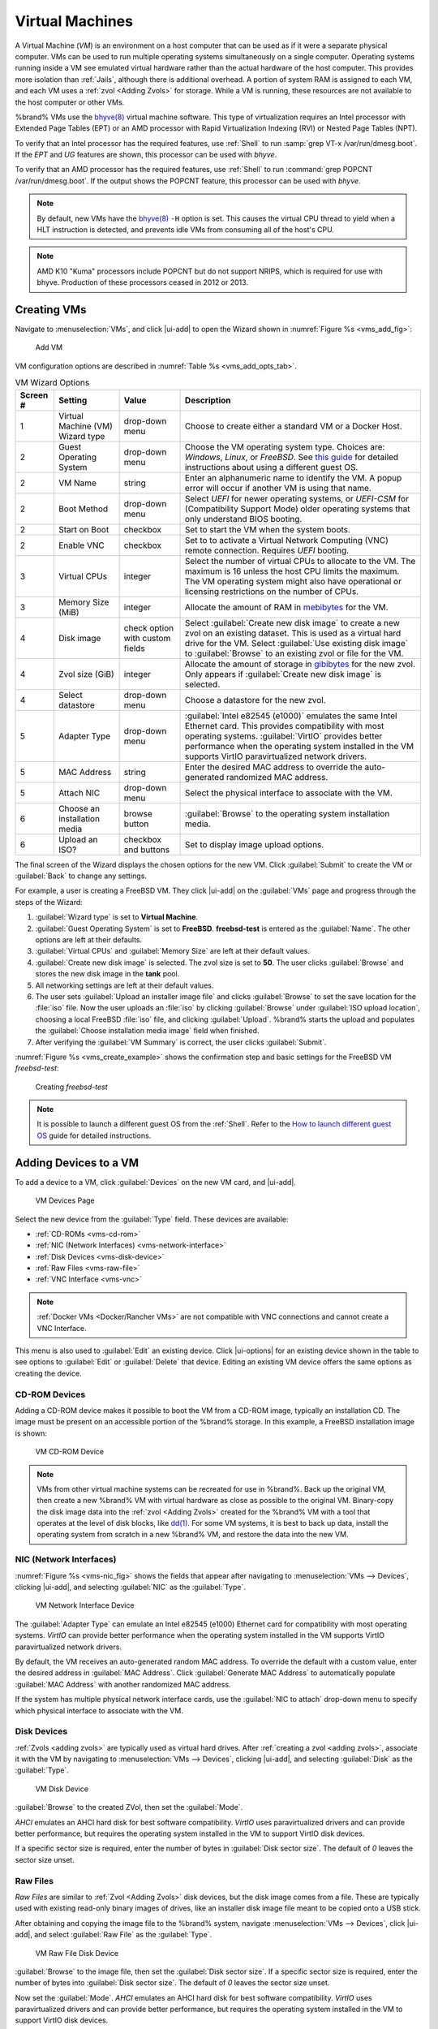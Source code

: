 .. index:: VMs
.. _VMs:

Virtual Machines
================

A Virtual Machine (*VM*) is an environment on a host computer that
can be used as if it were a separate physical computer. VMs can be
used to run multiple operating systems simultaneously on a single
computer. Operating systems running inside a VM see emulated virtual
hardware rather than the actual hardware of the host computer. This
provides more isolation than :ref:`Jails`, although there is
additional overhead. A portion of system RAM is assigned to each VM,
and each VM uses a :ref:`zvol <Adding Zvols>` for storage. While a VM
is running, these resources are not available to the host computer or
other VMs.

%brand% VMs use the
`bhyve(8)
<https://www.freebsd.org/cgi/man.cgi?query=bhyve&manpath=FreeBSD+11.0-RELEASE+and+Ports>`__
virtual machine software. This type of virtualization requires an
Intel processor with Extended Page Tables (EPT) or an AMD processor
with Rapid Virtualization Indexing (RVI) or Nested Page Tables (NPT).

To verify that an Intel processor has the required features, use
:ref:`Shell` to run :samp:`grep VT-x /var/run/dmesg.boot`. If the
*EPT* and *UG* features are shown, this processor can be used with
*bhyve*.

To verify that an AMD processor has the required features, use
:ref:`Shell` to run :command:`grep POPCNT /var/run/dmesg.boot`. If the
output shows the POPCNT feature, this processor can be used with
*bhyve*.


.. note:: By default, new VMs have the
   `bhyve(8)
   <https://www.freebsd.org/cgi/man.cgi?query=bhyve&manpath=FreeBSD+11.0-RELEASE+and+Ports>`__
   :literal:`-H` option is set. This causes the virtual CPU thread to
   yield when a HLT instruction is detected, and prevents idle VMs
   from consuming all of the host's CPU.


.. note:: AMD K10 "Kuma" processors include POPCNT but do not support
   NRIPS, which is required for use with bhyve. Production of these
   processors ceased in 2012 or 2013.


.. index:: Creating VMs
.. _Creating VMs:

Creating VMs
------------

Navigate to :menuselection:`VMs`, and click |ui-add| to open the Wizard
shown in
:numref:`Figure %s <vms_add_fig>`:


.. _vms_add_fig:

.. figure:: images/vms-add-wizard-type.png

   Add VM


VM configuration options are described in
:numref:`Table %s <vms_add_opts_tab>`.


.. tabularcolumns:: |>{\RaggedRight}p{\dimexpr 0.08\linewidth-2\tabcolsep}
                    |>{\RaggedRight}p{\dimexpr 0.20\linewidth-2\tabcolsep}
                    |>{\RaggedRight}p{\dimexpr 0.12\linewidth-2\tabcolsep}
                    |>{\RaggedRight}p{\dimexpr 0.60\linewidth-2\tabcolsep}|

.. _vms_add_opts_tab:

.. table:: VM Wizard Options
   :class: longtable

   +----------+--------------------+----------------+-----------------------------------------------------------------------------------------------+
   | Screen # | Setting            | Value          | Description                                                                                   |
   |          |                    |                |                                                                                               |
   +==========+====================+================+===============================================================================================+
   | 1        | Virtual Machine    | drop-down menu | Choose to create either a standard VM or a Docker Host.                                       |
   |          | (VM) Wizard type   |                |                                                                                               |
   |          |                    |                |                                                                                               |
   +----------+--------------------+----------------+-----------------------------------------------------------------------------------------------+
   | 2        | Guest Operating    | drop-down menu | Choose the VM operating system type. Choices are: *Windows*, *Linux*, or *FreeBSD*. See       |
   |          | System             |                | `this guide <https://github.com/FreeBSD-UPB/freebsd/wiki/How-to-launch-different-guest-OS>`__ |
   |          |                    |                | for detailed instructions about using a different guest OS.                                   |
   |          |                    |                |                                                                                               |
   +----------+--------------------+----------------+-----------------------------------------------------------------------------------------------+
   | 2        | VM Name            | string         | Enter an alphanumeric name to identify the VM. A popup error will occur if another VM is      |
   |          |                    |                | using that name.                                                                              |
   |          |                    |                |                                                                                               |
   +----------+--------------------+----------------+-----------------------------------------------------------------------------------------------+
   | 2        | Boot Method        | drop-down menu | Select *UEFI* for newer operating systems, or *UEFI-CSM* for (Compatibility Support Mode)     |
   |          |                    |                | older operating systems that only understand BIOS booting.                                    |
   |          |                    |                |                                                                                               |
   +----------+--------------------+----------------+-----------------------------------------------------------------------------------------------+
   | 2        | Start on Boot      | checkbox       | Set to start the VM when the system boots.                                                    |
   |          |                    |                |                                                                                               |
   +----------+--------------------+----------------+-----------------------------------------------------------------------------------------------+
   | 2        | Enable VNC         | checkbox       | Set to to activate a Virtual Network Computing (VNC) remote connection.                       |
   |          |                    |                | Requires *UEFI* booting.                                                                      |
   |          |                    |                |                                                                                               |
   +----------+--------------------+----------------+-----------------------------------------------------------------------------------------------+
   | 3        | Virtual CPUs       | integer        | Select the number of virtual CPUs to allocate to the VM. The maximum is 16 unless             |
   |          |                    |                | the host CPU limits the maximum. The VM operating system might also have                      |
   |          |                    |                | operational or licensing restrictions on the number of CPUs.                                  |
   |          |                    |                |                                                                                               |
   +----------+--------------------+----------------+-----------------------------------------------------------------------------------------------+
   | 3        | Memory Size (MiB)  | integer        | Allocate the amount of RAM in                                                                 |
   |          |                    |                | `mebibytes <https://simple.wikipedia.org/wiki/Mebibyte>`__ for the VM.                        |
   +----------+--------------------+----------------+-----------------------------------------------------------------------------------------------+
   | 4        | Disk image         | check option   | Select :guilabel:`Create new disk image` to create a new zvol on an existing dataset.         |
   |          |                    | with custom    | This is used as a virtual hard drive for the VM. Select :guilabel:`Use existing disk image`   |
   |          |                    | fields         | to :guilabel:`Browse` to an existing zvol or file for the VM.                                 |
   |          |                    |                |                                                                                               |
   +----------+--------------------+----------------+-----------------------------------------------------------------------------------------------+
   | 4        | Zvol size (GiB)    | integer        | Allocate the amount of storage in                                                             |
   |          |                    |                | `gibibytes <https://simple.wikipedia.org/wiki/Gibibyte>`__ for the new zvol.                  |
   |          |                    |                | Only appears if :guilabel:`Create new disk image` is selected.                                |
   +----------+--------------------+----------------+-----------------------------------------------------------------------------------------------+
   | 4        | Select datastore   | drop-down menu | Choose a datastore for the new zvol.                                                          |
   |          |                    |                |                                                                                               |
   +----------+--------------------+----------------+-----------------------------------------------------------------------------------------------+
   | 5        | Adapter Type       | drop-down menu | :guilabel:`Intel e82545 (e1000)` emulates the same Intel Ethernet card. This                  |
   |          |                    |                | provides compatibility with most operating systems. :guilabel:`VirtIO` provides               |
   |          |                    |                | better performance when the operating system installed in the VM supports VirtIO              |
   |          |                    |                | paravirtualized network drivers.                                                              |
   |          |                    |                |                                                                                               |
   +----------+--------------------+----------------+-----------------------------------------------------------------------------------------------+
   | 5        | MAC Address        | string         | Enter the desired MAC address to override the auto-generated                                  |
   |          |                    |                | randomized MAC address.                                                                       |
   |          |                    |                |                                                                                               |
   +----------+--------------------+----------------+-----------------------------------------------------------------------------------------------+
   | 5        | Attach NIC         | drop-down menu | Select the physical interface to associate with the VM.                                       |
   |          |                    |                |                                                                                               |
   |          |                    |                |                                                                                               |
   +----------+--------------------+----------------+-----------------------------------------------------------------------------------------------+
   | 6        | Choose an          | browse button  | :guilabel:`Browse` to the operating system installation media.                                |
   |          | installation media |                |                                                                                               |
   |          |                    |                |                                                                                               |
   +----------+--------------------+----------------+-----------------------------------------------------------------------------------------------+
   | 6        | Upload an ISO?     | checkbox and   | Set to display image upload options.                                                          |
   |          |                    | buttons        |                                                                                               |
   |          |                    |                |                                                                                               |
   +----------+--------------------+----------------+-----------------------------------------------------------------------------------------------+


The final screen of the Wizard displays the chosen options for the new
VM. Click :guilabel:`Submit` to create the VM or :guilabel:`Back` to
change any settings.

For example, a user is creating a FreeBSD VM. They click |ui-add| on the
:guilabel:`VMs` page and progress through the steps of the Wizard:

1. :guilabel:`Wizard type` is set to **Virtual Machine**.

2. :guilabel:`Guest Operating System` is set to **FreeBSD**.
   **freebsd-test** is entered as the :guilabel:`Name`. The other
   options are left at their defaults.

3. :guilabel:`Virtual CPUs` and :guilabel:`Memory Size` are left at
   their default values.

4. :guilabel:`Create new disk image` is selected. The zvol size is set
   to **50**. The user clicks :guilabel:`Browse` and stores the new disk
   image in the **tank** pool.

5. All networking settings are left at their default values.

6. The user sets :guilabel:`Upload an installer image file` and clicks
   :guilabel:`Browse` to set the save location for the :file:`iso` file.
   Now the user uploads an :file:`iso` by clicking :guilabel:`Browse`
   under :guilabel:`ISO upload location`, choosing a local FreeBSD
   :file:`iso` file, and clicking :guilabel:`Upload`. %brand% starts the
   upload and populates the :guilabel:`Choose installation media image`
   field when finished.

7. After verifying the :guilabel:`VM Summary` is correct, the user
   clicks :guilabel:`Submit`.

:numref:`Figure %s <vms_create_example>` shows the confirmation step
and basic settings for the FreeBSD VM *freebsd-test*:


.. _vms_create_example:

.. figure:: images/vms-create-example.png

   Creating *freebsd-test*


.. _different_guest_os:

.. note:: It is possible to launch a different guest OS from the
   :ref:`Shell`. Refer to the
   `How to launch different guest OS
   <https://github.com/FreeBSD-UPB/freebsd/wiki/How-to-launch-different-guest-OS>`__
   guide for detailed instructions.


.. index:: Adding Devices to a VM
.. _Adding Devices to a VM:

Adding Devices to a VM
----------------------


To add a device to a VM, click :guilabel:`Devices` on the new VM card,
and |ui-add|.


.. figure:: images/vms-devices1.png

   VM Devices Page


Select the new device from the :guilabel:`Type` field.
These devices are available:

* :ref:`CD-ROMs <vms-cd-rom>`

* :ref:`NIC (Network Interfaces) <vms-network-interface>`

* :ref:`Disk Devices <vms-disk-device>`

* :ref:`Raw Files <vms-raw-file>`

* :ref:`VNC Interface <vms-vnc>`


.. note:: :ref:`Docker VMs <Docker/Rancher VMs>` are not compatible with
   VNC connections and cannot create a VNC Interface.


This menu is also used to :guilabel:`Edit` an existing device. Click
|ui-options| for an existing device shown in the table to see options to
:guilabel:`Edit` or :guilabel:`Delete` that device. Editing an existing
VM device offers the same options as creating the device.


.. _vms-cd-rom:

CD-ROM Devices
~~~~~~~~~~~~~~

Adding a CD-ROM device makes it possible to boot the VM from a CD-ROM
image, typically an installation CD. The image must be present on an
accessible portion of the %brand% storage. In this example, a FreeBSD
installation image is shown:


.. figure:: images/vms-cdrom.png

   VM CD-ROM Device


.. note:: VMs from other virtual machine systems can be recreated for
   use in %brand%. Back up the original VM, then create a new %brand%
   VM with virtual hardware as close as possible to the original VM.
   Binary-copy the disk image data into the :ref:`zvol <Adding Zvols>`
   created for the %brand% VM with a tool that operates at the level
   of disk blocks, like
   `dd(1) <https://www.freebsd.org/cgi/man.cgi?query=dd>`__.
   For some VM systems, it is best to back up data, install the
   operating system from scratch in a new %brand% VM, and restore the
   data into the new VM.


.. _vms-network-interface:

NIC (Network Interfaces)
~~~~~~~~~~~~~~~~~~~~~~~~

:numref:`Figure %s <vms-nic_fig>` shows the fields that appear after
navigating to
:menuselection:`VMs --> Devices`,
clicking |ui-add|, and selecting :guilabel:`NIC` as the
:guilabel:`Type`.

.. _vms-nic_fig:

.. figure:: images/vms-nic1a.png

   VM Network Interface Device


The :guilabel:`Adapter Type` can emulate an Intel e82545 (e1000)
Ethernet card for compatibility with most operating systems. *VirtIO*
can provide better performance when the operating system installed in
the VM supports VirtIO paravirtualized network drivers.

By default, the VM receives an auto-generated random MAC address. To
override the default with a custom value, enter the desired address
in :guilabel:`MAC Address`. Click
:guilabel:`Generate MAC Address` to automatically populate
:guilabel:`MAC Address` with another randomized MAC address.

If the system has multiple physical network interface cards, use the
:guilabel:`NIC to attach` drop-down menu to specify which
physical interface to associate with the VM.


.. _vms-disk-device:

Disk Devices
~~~~~~~~~~~~

:ref:`Zvols <adding zvols>` are typically used as virtual hard drives.
After :ref:`creating a zvol <adding zvols>`, associate it with the VM
by navigating to
:menuselection:`VMs --> Devices`,
clicking |ui-add|, and selecting :guilabel:`Disk` as the
:guilabel:`Type`.


.. figure:: images/vms-disk1.png

   VM Disk Device


:guilabel:`Browse` to the created ZVol, then set the :guilabel:`Mode`.

*AHCI* emulates an AHCI hard disk for best software compatibility.
*VirtIO* uses paravirtualized drivers and can provide better
performance, but requires the operating system installed in the VM to
support VirtIO disk devices.

If a specific sector size is required, enter the number of bytes in
:guilabel:`Disk sector size`. The default of *0* leaves the sector
size unset.


.. _vms-raw-file:

Raw Files
~~~~~~~~~

*Raw Files* are similar to :ref:`Zvol <Adding Zvols>` disk devices,
but the disk image comes from a file. These are typically used with
existing read-only binary images of drives, like an installer disk
image file meant to be copied onto a USB stick.

After obtaining and copying the image file to the %brand% system,
navigate
:menuselection:`VMs --> Devices`, click |ui-add|,
and select :guilabel:`Raw File` as the :guilabel:`Type`.



.. figure:: images/vms-raw-file.png

   VM Raw File Disk Device


:guilabel:`Browse` to the image file, then set the
:guilabel:`Disk sector size`. If a specific sector size is required,
enter the number of bytes into :guilabel:`Disk sector size`. The default
of *0* leaves the sector size unset.

Now set the :guilabel:`Mode`. *AHCI* emulates an AHCI hard disk for best
software compatibility. *VirtIO* uses paravirtualized drivers and can
provide better performance, but requires the operating system installed
in the VM to support VirtIO disk devices.


.. _vms-VNC:

VNC Interface
~~~~~~~~~~~~~

VMs set to *UEFI* booting are also given a VNC (Virtual Network
Computing) remote connection. A standard
`VNC <https://en.wikipedia.org/wiki/Virtual_Network_Computing>`__
client can connect to the VM to provide screen output and keyboard and
mouse input.

.. note:: Setting :guilabel:`Enable VNC` during
   :ref:`VM creation <Creating VMs>` disables adding another VNC device.
   Click |ui-options| and :guilabel:`Edit` for the existing VNC device
   to make any changes.


:numref:`Figure %s <vms-vnc_fig>` shows the fields that appear
after navigating to
:menuselection:`VMs --> Devices`, clicking |ui-add|,
and selecting :guilabel:`VNC` as the :guilabel:`Type`.

.. _vms-vnc_fig:

.. figure:: images/vms-vnc1.png

   VM VNC Device


The :guilabel:`Port` can be set to *0*, left empty for %brand% to assign
a port when the VM is started, or set to a fixed, preferred port number.

Set :guilabel:`Wait to boot` to force the VNC client to wait
until the VM has booted before attempting the connection.

Use the :guilabel:`Resolution` drop-down menu to
choose the default screen resolution used by the VNC session.

Select the IP address for VNC to listen on with the
:guilabel:`Bind` drop-down menu.

To automatically pass the VNC password, enter it into the
:guilabel:`Password` field. Note that the password is limited to 8
characters.

To use the VNC web interface, set :guilabel:`Web Interface`.


.. tip:: If a RealVNC 5.X Client shows the error
   :literal:`RFB protocol error: invalid message type`, disable the
   :guilabel:`Adapt to network speed` option and move the slider to
   :guilabel:`Best quality`. On later versions of RealVNC, select
   :menuselection:`File --> Preferences`,
   click :guilabel:`Expert`, :guilabel:`ProtocolVersion`, then
   select 4.1 from the drop-down menu.


.. _vms-virtual-serial:

Virtual Serial Ports
~~~~~~~~~~~~~~~~~~~~

VMs automatically include a virtual serial port.

* :file:`/dev/nmdm1B` is assigned to the first VM

* :file:`/dev/nmdm2B` is assigned to the second VM

And so on. These virtual serial ports allow connecting to the VM
console from the :ref:`Shell`.


.. tip:: The `nmdm <https://www.freebsd.org/cgi/man.cgi?query=nmdm&manpath=FreeBSD+11.1-RELEASE+and+Ports>`__
   device is dynamically created. The actual :literal:`nmdm` name can
   differ on each system.


To connect to the first VM:

.. code-block:: none

   cu -s 9600 -l /dev/nmdm1B


See
`cu(1) <https://www.freebsd.org/cgi/man.cgi?query=cu>`__
for more information on operating :command:`cu`.


.. index:: Running VMs
.. _Running VMs:

Running VMs
-----------

Select
:menuselection:`VMs`
to see cards of installed VMs. There are also options to switch the
default view in this screen to *Slim* and *Table*. There is an option to
:guilabel:`Connect` to the VM across the bottom of the card.


.. figure:: images/vms-control1.png

   VM Cards


The name, description, running state, Com Port (if present), and other
configuration values are shown on the card. Click |ui-options| for the
:guilabel:`Start`, :guilabel:`Power Off`, :guilabel:`Delete`,
:guilabel:`Devices`, and :guilabel:`Edit` options.

.. note:: The UI will show an error message if a VM fails to start.


Some standard buttons are available for all VMs:

* :guilabel:`Delete` :ref:`removes the VM <Deleting VMs>`.

* :guilabel:`Devices` is used to add, remove, and edit the VM devices.

When a VM is not running, these buttons are available:

* :guilabel:`Power (Red)` starts the VM.

* :guilabel:`Edit` changes VM settings. This includes the option to
  :guilabel:`Clone` a VM. This copies the VM to a new VM. The new VM
  is given the same name as the original, with *_cloneN* appended,
  where *N* is the number of the clone.

When a VM is already running, these buttons are available:

* :guilabel:`Power (Green)` shuts down the VM.

* :guilabel:`Power off` immediately halts the VM, equivalent to
  disconnecting the power on a physical computer.

* :guilabel:`Connect` displays options to connect to the VM with either
  :guilabel:`VNC` or the :guilabel:`Serial` shell. For :guilabel:`VNC`,
  the VM must have a VNC device with :guilabel:`Web Interface` enabled.


.. index:: Deleting VMs
.. _Deleting VMs:

Deleting VMs
------------

A VM is deleted by clicking |ui-options| on the desired VM card,
then :guilabel:`Delete`. A dialog will prompt for
confirmation.

.. tip:: :ref:`Zvols <Adding Zvols>` used in
   :ref:`disk devices <vms-disk-device>` and image files used in
   :ref:`raw file <vms-raw-file>` devices are *not* removed when a VM
   is deleted. These resources can be removed manually after it is
   determined that the data in them has been backed up or is no longer
   needed.


.. index:: Docker/Rancher VM
.. _Docker/Rancher VMs:

Docker/Rancher VMs
------------------

`Docker <https://www.docker.com/what-docker>`__
is Open Source software for automating application deployment
inside containers. A container provides a complete filesystem,
runtime, system tools, and system libraries, so applications always
see the same environment.

`Rancher <https://rancher.com/>`__
is a GUI tool for managing Docker containers.

%brand% runs the Rancher GUI as a separate VM.


.. index:: Docker VM Requirements
.. _Docker VM Requirements:

Docker VM Requirements
~~~~~~~~~~~~~~~~~~~~~~

The system BIOS **must** have virtualization support enabled for a
Docker VM to run properly after installation. On Intel systems this is
typically an option called *VT-x*. AMD systems generally have an *SVM*
option.

20 GiB of storage space is required for the Docker VM.

For setup, the :ref:`SSH` service must be enabled.

The Docker VM requires 2 GiB of RAM while running.


.. index:: Docker VM
.. _Creating Docker VMs:

Creating Docker VMs
~~~~~~~~~~~~~~~~~~~

:numref:`Figure %s <vms_add_docker_fig>` shows the Wizard that appears
after navigating to
:menuselection:`VMs --> Devices`,
clicking |ui-add|, and selecting :guilabel:`Docker Host` as the
:guilabel:`Virtual Machine (VM) Wizard type`.


.. _vms_add_docker_fig:

.. figure:: images/vms-add-wizard-docker.png

   Add DockerVM


Docker VM configuration options are described in
:numref:`Table %s <vms_add_docker_opts_tab>`.


.. tabularcolumns:: |>{\RaggedRight}p{\dimexpr 0.08\linewidth-2\tabcolsep}
                    |>{\RaggedRight}p{\dimexpr 0.20\linewidth-2\tabcolsep}
                    |>{\RaggedRight}p{\dimexpr 0.12\linewidth-2\tabcolsep}
                    |>{\RaggedRight}p{\dimexpr 0.60\linewidth-2\tabcolsep}|

.. _vms_add_docker_opts_tab:

.. table:: Docker VM Options
   :class: longtable

   +----------+--------------------+----------------+------------------------------------------------------------------------------------+
   | Screen # | Setting            | Value          | Description                                                                        |
   |          |                    |                |                                                                                    |
   +==========+====================+================+====================================================================================+
   | 1        | Virtual Machine    | drop-down menu | Choose to create either a standard VM or a Docker Host.                            |
   |          | (VM) Wizard type   |                |                                                                                    |
   |          |                    |                |                                                                                    |
   +----------+--------------------+----------------+------------------------------------------------------------------------------------+
   | 2        | Name of the VM     | string         | Enter a descriptive name for the Docker VM.                                        |
   |          |                    |                |                                                                                    |
   +----------+--------------------+----------------+------------------------------------------------------------------------------------+
   | 2        | Start on Boot      | checkbox       | Set to start this VM when the %brand% system boots.                                |
   |          |                    |                |                                                                                    |
   +----------+--------------------+----------------+------------------------------------------------------------------------------------+
   | 3        | Virtual CPUs       | integer        | Enter the number of virtual CPUs to allocate to the Docker VM. The maximum is 16   |
   |          |                    |                | unless the host CPU also limits the maximum.                                       |
   |          |                    |                | The VM operating system can also have operational or licensing restrictions on     |
   |          |                    |                | the number of CPUs.                                                                |
   |          |                    |                |                                                                                    |
   +----------+--------------------+----------------+------------------------------------------------------------------------------------+
   | 3        | Memory Size (MiB)  | integer        | Allocate the amount of RAM in MiB for the Docker VM.                               |
   |          |                    |                |                                                                                    |
   +----------+--------------------+----------------+------------------------------------------------------------------------------------+
   | 4        | Adapter Type       | drop-down menu | :guilabel:`Intel e82545 (e1000)` emulates the same Intel Ethernet card. This       |
   |          |                    |                | provides compatibility with most operating systems. :guilabel:`VirtIO` provides    |
   |          |                    |                | better performance when the operating system installed in the VM supports VirtIO   |
   |          |                    |                | paravirtualized network drivers.                                                   |
   |          |                    |                |                                                                                    |
   +----------+--------------------+----------------+------------------------------------------------------------------------------------+
   | 4        | MAC Address        | string         | Enter the desired MAC address to override the auto-generated                       |
   |          |                    |                | randomized MAC address.                                                            |
   |          |                    |                |                                                                                    |
   +----------+--------------------+----------------+------------------------------------------------------------------------------------+
   | 4        | Attach NIC         | drop-down menu | Select the physical interface to associate with the VM.                            |
   |          |                    |                |                                                                                    |
   |          |                    |                |                                                                                    |
   +----------+--------------------+----------------+------------------------------------------------------------------------------------+
   | 5        | Raw filename       | string         | Enter a name for the new raw file.                                                 |
   |          |                    |                |                                                                                    |
   |          |                    |                |                                                                                    |
   +----------+--------------------+----------------+------------------------------------------------------------------------------------+
   | 5        | Raw file size      | integer        | Allocate storage size in GiB for the new raw file.                                 |
   |          |                    |                |                                                                                    |
   +----------+--------------------+----------------+------------------------------------------------------------------------------------+
   | 5        | Raw file location  | browse button  | Select a directory to store the new raw file.                                      |
   |          |                    |                |                                                                                    |
   +----------+--------------------+----------------+------------------------------------------------------------------------------------+
   | 5        | Disk sector size   | integer        | Define the disk sector size in bytes. Enter *0* to leave the sector size unset.    |
   |          |                    |                |                                                                                    |
   +----------+--------------------+----------------+------------------------------------------------------------------------------------+


Choose the base options for the VM at each step of the wizard. Make sure
:guilabel:`Virtual CPUs` is set to *1* and :guilabel:`Memory Size` is a
minimum of *2048*.

The :guilabel:`Network Interface` step is automatically populated with
system defaults. Customize these fields as necessary and press
:guilabel:`Next` to continue.

The :guilabel:`Storage Files` section of the wizard contains options to
create, size, and store a raw file. Add a filename by typing an *.img*
name in the :guilabel:`Raw filename` field. Enter a number of gigabytes
for the :guilabel:`Raw file size`. Set the :guilabel:`Disk sector size`
in bytes. Set the raw file save location by clicking the
:guilabel:`Folder` icon and selecting a directory for the
:guilabel:`Raw file location` field.

The final screen of the Wizard displays the chosen options for the new
Docker VM. Click :guilabel:`Submit` to create the VM or :guilabel:`Back`
to change any settings:


.. figure:: images/vms-add-wizard-docker-summary.png

   Docker VM Configuration


Every Docker VM is created with an initial user :literal:`rancher` with
the password :literal:`docker`. This is used to log into RancherOS when
connecting with the :guilabel:`Serial` shell. The password
:literal:`docker` is changed by editing the raw device of the Docker VM.
Passwords cannot contain a space.


.. figure:: images/vms-rancher-storage.png

   Edit Rancher Raw File


Start the Docker VM
~~~~~~~~~~~~~~~~~~~

Click :guilabel:`VMs`, then click on the red :guilabel:`Power` button
to start the VM.

The first time the Docker VM is started, it downloads the Rancher
disk image file. How long this takes to complete depends on the speed
of the network connection. A status dialog reports the progress of the
download.

After the image is downloaded, the VM starts.


Installing the Rancher Server
~~~~~~~~~~~~~~~~~~~~~~~~~~~~~

Click :guilabel:`VMs` and locate the card for the Docker VM. The
:guilabel:`Description` shows the :guilabel:`Com Port` for the
Docker VM. In this example, :literal:`/dev/nmdm12B` is used.

Further setup of the Rancher VM is done from the command line. Use an
SSH client to connect to the %brand% server. Remember that this
requires the :ref:`SSH` service to be running. Depending on local
configuration, it might also require changes to service settings,
like allowing root user login with a password.

At the %brand% console prompt, connect to the Rancher VM with
`cu <https://www.freebsd.org/cgi/man.cgi?query=cu>`__, replacing
:samp:`{/dev/nmdm3B}` with the value from the Docker VM
:guilabel:`Com Port`:


.. code-block:: none

   cu -l /dev/nmdm12B


If the terminal does not show a :literal:`rancher login:` prompt,
press :kbd:`Enter`. The Docker VM can take some time to start and
display the login prompt.

Enter *rancher* as the username, press :kbd:`Enter`, then enter either
the default password *docker* or a custom password created by editing
the raw file. Press :kbd:`Enter` again. After logging in, a
:literal:`[rancher@rancher ~]$` prompt is displayed.

Ensure Rancher has functional networking and can :command:`ping` an
outside website. Adjust the VM
:ref:`Network Interface <vms-network-interface>` and reboot the VM
if necessary.

Download and install the Rancher system with this command:

.. code-block:: none

   sudo docker run -d --restart=unless-stopped -p 8080:8080 rancher/server


.. note:: If the error :literal:`Cannot connect to the Docker daemon`
   is shown, run :command:`sudo dockerd`. Then give the
   :command:`sudo docker run` command above again.


Installation time varies with processor and network connection speed,
but typically takes a few minutes. After the process finishes and a
command prompt is shown, type this command:


.. code-block:: none

   ifconfig eth0 | grep 'inet addr'


The first value is the IP address of the Rancher server. Enter the IP
address and port :literal:`8080` as the URL in a web browser. For
example, if the IP address was :literal:`10.231.3.208`, enter
:literal:`10.231.3.208:8080` as the URL in the web browser.

The Rancher server takes a few minutes to start. The web browser might
show a connection error while the Rancher GUI is still starting. If
the browser shows a :literal:`connection has timed out` or a similar
error, wait one minute and try again.

In the Rancher GUI, click :guilabel:`Add a host` and enter the same IP
address and port number. Click :guilabel:`Save` to save the
information.

For more information on using Rancher, see the Rancher
`Quick Start Guide
<https://rancher.com/docs/rancher/v1.6/en/quick-start-guide/>`__.
